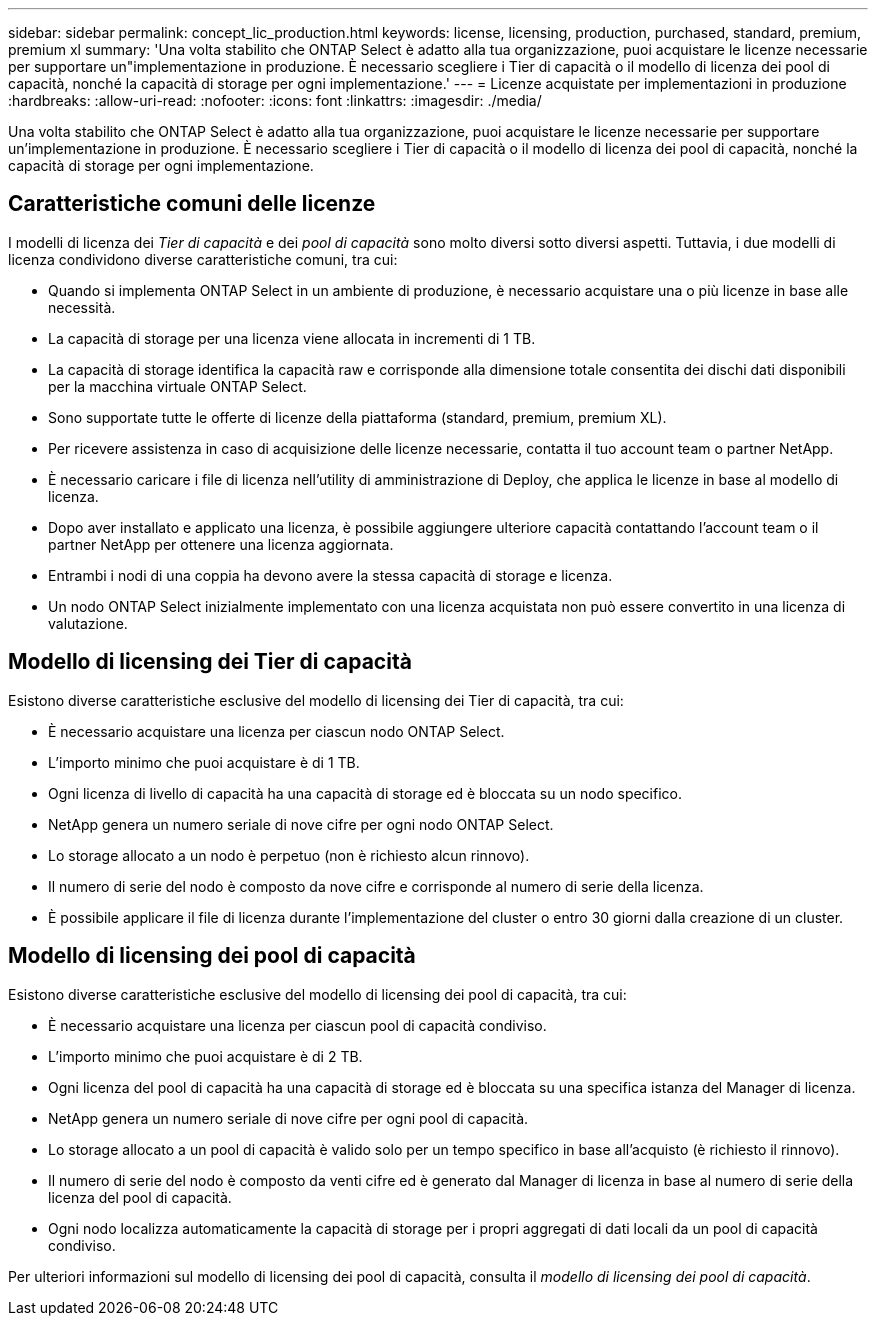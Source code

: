 ---
sidebar: sidebar 
permalink: concept_lic_production.html 
keywords: license, licensing, production, purchased, standard, premium, premium xl 
summary: 'Una volta stabilito che ONTAP Select è adatto alla tua organizzazione, puoi acquistare le licenze necessarie per supportare un"implementazione in produzione. È necessario scegliere i Tier di capacità o il modello di licenza dei pool di capacità, nonché la capacità di storage per ogni implementazione.' 
---
= Licenze acquistate per implementazioni in produzione
:hardbreaks:
:allow-uri-read: 
:nofooter: 
:icons: font
:linkattrs: 
:imagesdir: ./media/


[role="lead"]
Una volta stabilito che ONTAP Select è adatto alla tua organizzazione, puoi acquistare le licenze necessarie per supportare un'implementazione in produzione. È necessario scegliere i Tier di capacità o il modello di licenza dei pool di capacità, nonché la capacità di storage per ogni implementazione.



== Caratteristiche comuni delle licenze

I modelli di licenza dei _Tier di capacità_ e dei _pool di capacità_ sono molto diversi sotto diversi aspetti. Tuttavia, i due modelli di licenza condividono diverse caratteristiche comuni, tra cui:

* Quando si implementa ONTAP Select in un ambiente di produzione, è necessario acquistare una o più licenze in base alle necessità.
* La capacità di storage per una licenza viene allocata in incrementi di 1 TB.
* La capacità di storage identifica la capacità raw e corrisponde alla dimensione totale consentita dei dischi dati disponibili per la macchina virtuale ONTAP Select.
* Sono supportate tutte le offerte di licenze della piattaforma (standard, premium, premium XL).
* Per ricevere assistenza in caso di acquisizione delle licenze necessarie, contatta il tuo account team o partner NetApp.
* È necessario caricare i file di licenza nell'utility di amministrazione di Deploy, che applica le licenze in base al modello di licenza.
* Dopo aver installato e applicato una licenza, è possibile aggiungere ulteriore capacità contattando l'account team o il partner NetApp per ottenere una licenza aggiornata.
* Entrambi i nodi di una coppia ha devono avere la stessa capacità di storage e licenza.
* Un nodo ONTAP Select inizialmente implementato con una licenza acquistata non può essere convertito in una licenza di valutazione.




== Modello di licensing dei Tier di capacità

Esistono diverse caratteristiche esclusive del modello di licensing dei Tier di capacità, tra cui:

* È necessario acquistare una licenza per ciascun nodo ONTAP Select.
* L'importo minimo che puoi acquistare è di 1 TB.
* Ogni licenza di livello di capacità ha una capacità di storage ed è bloccata su un nodo specifico.
* NetApp genera un numero seriale di nove cifre per ogni nodo ONTAP Select.
* Lo storage allocato a un nodo è perpetuo (non è richiesto alcun rinnovo).
* Il numero di serie del nodo è composto da nove cifre e corrisponde al numero di serie della licenza.
* È possibile applicare il file di licenza durante l'implementazione del cluster o entro 30 giorni dalla creazione di un cluster.




== Modello di licensing dei pool di capacità

Esistono diverse caratteristiche esclusive del modello di licensing dei pool di capacità, tra cui:

* È necessario acquistare una licenza per ciascun pool di capacità condiviso.
* L'importo minimo che puoi acquistare è di 2 TB.
* Ogni licenza del pool di capacità ha una capacità di storage ed è bloccata su una specifica istanza del Manager di licenza.
* NetApp genera un numero seriale di nove cifre per ogni pool di capacità.
* Lo storage allocato a un pool di capacità è valido solo per un tempo specifico in base all'acquisto (è richiesto il rinnovo).
* Il numero di serie del nodo è composto da venti cifre ed è generato dal Manager di licenza in base al numero di serie della licenza del pool di capacità.
* Ogni nodo localizza automaticamente la capacità di storage per i propri aggregati di dati locali da un pool di capacità condiviso.


Per ulteriori informazioni sul modello di licensing dei pool di capacità, consulta il _modello di licensing dei pool di capacità_.
